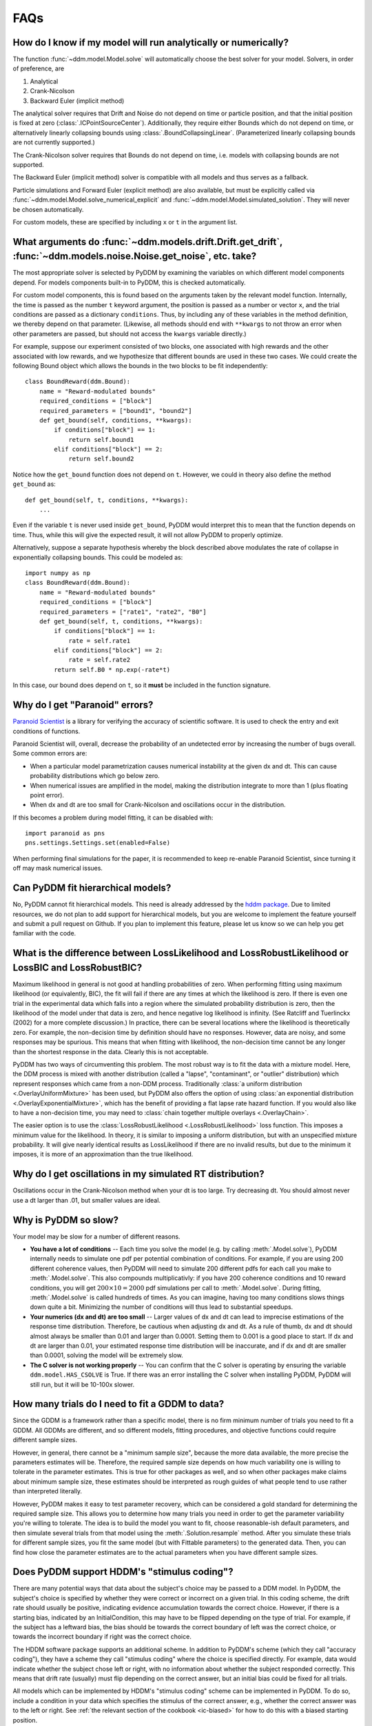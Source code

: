 FAQs
====

How do I know if my model will run analytically or numerically?
---------------------------------------------------------------

The function :func:`~ddm.model.Model.solve` will automatically choose the best
solver for your model.  Solvers, in order of preference, are

1. Analytical
2. Crank-Nicolson
3. Backward Euler (implicit method)

The analytical solver requires that Drift and Noise do not depend on
time or particle position, and that the initial position is fixed at
zero (:class:`.ICPointSourceCenter`).  Additionally, they require either Bounds
which do not depend on time, or alternatively linearly collapsing
bounds using :class:`.BoundCollapsingLinear`.  (Parameterized linearly
collapsing bounds are not currently supported.)

The Crank-Nicolson solver requires that Bounds do not depend on time,
i.e. models with collapsing bounds are not supported.

The Backward Euler (implicit method) solver is compatible with all
models and thus serves as a fallback.

Particle simulations and Forward Euler (explicit method) are also
available, but must be explicitly called via
:func:`~ddm.model.Model.solve_numerical_explicit` and
:func:`~ddm.model.Model.simulated_solution`.  They will never be chosen
automatically.

For custom models, these are specified by including ``x`` or ``t`` in
the argument list.


What arguments do :func:`~ddm.models.drift.Drift.get_drift`, :func:`~ddm.models.noise.Noise.get_noise`, etc. take?
------------------------------------------------------------------------------------------------------------------

The most appropriate solver is selected by PyDDM by examining the
variables on which different model components depend.  For models
components built-in to PyDDM, this is checked automatically.

For custom model components, this is found based on the arguments
taken by the relevant model function.  Internally, the time is passed
as the number ``t`` keyword argument, the position is passed as a
number or vector ``x``, and the trial conditions are passed as a
dictionary ``conditions``.  Thus, by including any of these variables
in the method definition, we thereby depend on that parameter.
(Likewise, all methods should end with ``**kwargs`` to not throw an
error when other parameters are passed, but should not access the
``kwargs`` variable directly.)

For example, suppose our experiment consisted of two blocks, one
associated with high rewards and the other associated with low
rewards, and we hypothesize that different bounds are used in these
two cases.  We could create the following Bound object which allows
the bounds in the two blocks to be fit independently::

  class BoundReward(ddm.Bound):
      name = "Reward-modulated bounds"
      required_conditions = ["block"]
      required_parameters = ["bound1", "bound2"]
      def get_bound(self, conditions, **kwargs):
          if conditions["block"] == 1:
              return self.bound1
          elif conditions["block"] == 2:
              return self.bound2

Notice how the ``get_bound`` function does not depend on ``t``.
However, we could in theory also define the method ``get_bound`` as::

  def get_bound(self, t, conditions, **kwargs):
      ...

Even if the variable ``t`` is never used inside ``get_bound``, PyDDM
would interpret this to mean that the function depends on time.  Thus,
while this will give the expected result, it will not allow PyDDM to
properly optimize.

Alternatively, suppose a separate hypothesis whereby the block
described above modulates the rate of collapse in exponentially
collapsing bounds.  This could be modeled as::

  import numpy as np
  class BoundReward(ddm.Bound):
      name = "Reward-modulated bounds"
      required_conditions = ["block"]
      required_parameters = ["rate1", "rate2", "B0"]
      def get_bound(self, t, conditions, **kwargs):
          if conditions["block"] == 1:
              rate = self.rate1
          elif conditions["block"] == 2:
              rate = self.rate2
          return self.B0 * np.exp(-rate*t)

In this case, our bound does depend on ``t``, so it **must** be
included in the function signature.

Why do I get "Paranoid" errors?
-------------------------------

`Paranoid Scientist <http://paranoid-scientist.readthedocs.io>`_ is a
library for verifying the accuracy of scientific software.  It is used
to check the entry and exit conditions of functions.

Paranoid Scientist will, overall, decrease the probability of an
undetected error by increasing the number of bugs overall.  Some
common errors are:

- When a particular model parametrization causes numerical instability
  at the given dx and dt.  This can cause probability distributions
  which go below zero.
- When numerical issues are amplified in the model, making the
  distribution integrate to more than 1 (plus floating point error).
- When dx and dt are too small for Crank-Nicolson and oscillations
  occur in the distribution.

If this becomes a problem during model fitting, it can be disabled
with::

  import paranoid as pns
  pns.settings.Settings.set(enabled=False)

When performing final simulations for the paper, it is recommended to
keep re-enable Paranoid Scientist, since turning it off may mask
numerical issues.

Can PyDDM fit hierarchical models?
----------------------------------

No, PyDDM cannot fit hierarchical models.  This need is already
addressed by the `hddm package <https://github.com/hddm-devs/hddm/>`_.
Due to limited resources, we do not plan to add support for
hierarchical models, but you are welcome to implement the feature
yourself and submit a pull request on Github.  If you plan to
implement this feature, please let us know so we can help you get
familiar with the code.

What is the difference between LossLikelihood and LossRobustLikelihood or LossBIC and LossRobustBIC?
----------------------------------------------------------------------------------------------------

Maximum likelihood in general is not good at handling probabilities of
zero.  When performing fitting using maximum likelihood (or
equivalently, BIC), the fit will fail if there are any times at which
the likelihood is zero.  If there is even one trial in the
experimental data which falls into a region where the simulated
probability distribution is zero, then the likelihood of the model
under that data is zero, and hence negative log likelihood is
infinity.  (See Ratcliff and Tuerlinckx (2002) for a more complete
discussion.)  In practice, there can be several locations where the
likelihood is theoretically zero.  For example, the non-decision time
by definition should have no responses.  However, data are noisy, and
some responses may be spurious.  This means that when fitting with
likelihood, the non-decision time cannot be any longer than the
shortest response in the data.  Clearly this is not acceptable.

PyDDM has two ways of circumventing this problem.  The most robust
way is to fit the data with a mixture model.  Here, the DDM process is
mixed with another distribution (called a "lapse", "contaminant", or
"outlier" distribution) which represent responses which came from a
non-DDM process.  Traditionally :class:`a uniform distribution
<.OverlayUniformMixture>` has been used, but PyDDM also offers the
option of using :class:`an exponential distribution
<.OverlayExponentialMixture>`, which has the benefit of providing a flat
lapse rate hazard function.  If you would also like to have a
non-decision time, you may need to :class:`chain together multiple
overlays <.OverlayChain>`.

The easier option is to use the :class:`LossRobustLikelihood
<.LossRobustLikelihood>` loss function.  This imposes a minimum value for the
likelihood.  In theory, it is similar to imposing a uniform distribution, but
with an unspecified mixture probability.  It will give nearly identical results
as LossLikelihood if there are no invalid results, but due to the minimum it
imposes, it is more of an approximation than the true likelihood.

Why do I get oscillations in my simulated RT distribution?
----------------------------------------------------------

Oscillations occur in the Crank-Nicolson method when your dt is too
large.  Try decreasing dt.  You should almost never use a dt larger
than .01, but smaller values are ideal.

Why is PyDDM so slow?
---------------------

Your model may be slow for a number of different reasons.

- **You have a lot of conditions** -- Each time you solve the model
  (e.g. by calling :meth:`.Model.solve`), PyDDM internally needs to
  simulate one pdf per potential combination of conditions.  For
  example, if you are using 200 different coherence values, then PyDDM
  will need to simulate 200 different pdfs for each call you make to
  :meth:`.Model.solve`.  This also compounds multiplicativly: if you
  have 200 coherence conditions and 10 reward conditions, you will get
  :math:`200 \times 10=2000` pdf simulations per call to
  :meth:`.Model.solve`.  During fitting, :meth:`.Model.solve` is
  called hundreds of times.  As you can imagine, having too many
  conditions slows things down quite a bit.  Minimizing the number of
  conditions will thus lead to substantial speedups.
- **Your numerics (dx and dt) are too small** -- Larger values of dx
  and dt can lead to imprecise estimations of the response time
  distribution.  Therefore, be cautious when adjusting dx and dt.  As
  a rule of thumb, dx and dt should almost always be smaller than 0.01
  and larger than 0.0001.  Setting them to 0.001 is a good place to
  start.  If dx and dt are larger than 0.01, your estimated response
  time distribution will be inaccurate, and if dx and dt are smaller
  than 0.0001, solving the model will be extremely slow.
- **The C solver is not working properly** -- You can confirm that the C solver
  is operating by ensuring the variable ``ddm.model.HAS_CSOLVE`` is True.  If
  there was an error installing the C solver when installing PyDDM, PyDDM will
  still run, but it will be 10-100x slower.

How many trials do I need to fit a GDDM to data?
------------------------------------------------

Since the GDDM is a framework rather than a specific model, there is no firm
minimum number of trials you need to fit a GDDM.  All GDDMs are different, and
so different models, fitting procedures, and objective functions could require
different sample sizes.

However, in general, there cannot be a "minimum sample size", because the more
data available, the more precise the parameters estimates will be.  Therefore,
the required sample size depends on how much variability one is willing to
tolerate in the parameter estimates.  This is true for other packages as well,
and so when other packages make claims about minimum sample size, these
estimates should be interpreted as rough guides of what people tend to use
rather than interpreted literally.

However, PyDDM makes it easy to test parameter recovery, which can be considered
a gold standard for determining the required sample size.  This allows you to
determine how many trials you need in order to get the parameter variability
you're willing to tolerate.  The idea is to build the model you want to fit,
choose reasonable-ish default parameters, and then simulate several trials from
that model using the :meth:`.Solution.resample` method.  After you simulate
these trials for different sample sizes, you fit the same model (but with
Fittable parameters) to the generated data. Then, you can find how close the
parameter estimates are to the actual parameters when you have different sample
sizes.

Does PyDDM support HDDM's "stimulus coding"?
--------------------------------------------

There are many potential ways that data about the subject's choice may be passed
to a DDM model.  In PyDDM, the subject's choice is specified by whether they
were correct or incorrect on a given trial.  In this coding scheme, the drift
rate should usually be positive, indicating evidence accumulation towards the
correct choice.  However, if there is a starting bias, indicated by an
InitialCondition, this may have to be flipped depending on the type of trial.
For example, if the subject has a leftward bias, the bias should be towards the
correct boundary of left was the correct choice, or towards the incorrect
boundary if right was the correct choice.

The HDDM software package supports an additional scheme.  In addition to PyDDM's
scheme (which they call "accuracy coding"), they have a scheme they call
"stimulus coding" where the choice is specified directly.  For example, data
would indicate whether the subject chose left or right, with no information
about whether the subject responded correctly.  This means that drift rate
(usually) must flip depending on the correct answer, but an initial bias could
be fixed for all trials.

All models which can be implemented by HDDM's "stimulus coding" scheme can be
implemented in PyDDM.  To do so, include a condition in your data which
specifies the stimulus of the correct answer, e.g., whether the correct answer
was to the left or right.  See :ref:`the relevant section of the cookbook
<ic-biased>` for how to do this with a biased starting position.

Also, note that PyDDM solutions are symmetric with respect to the "correct" and
"error" designations, so these labels can be reinterpreted by the user.  In
other words, PyDDM just uses the terms "correct" and "error" as names, so you
can make them mean something different if you want.  (The only exception to this
is the "mean_rt" function, which only uses correct trials to compute the mean
RT.)


Does PyDDM allow non-discrete conditions?
-----------------------------------------

PyDDM runs fastest when there are a smaller number of conditions.  However,
PyDDM is frequently used for models where there is a separate condition for each
trial.  For instance, it is possible to have drift rate depend on other
observations, such as eye movements or electrophysiological signals.  See
:ref:`momenttomoment` for an example.

While PyDDM is able to do this faster than most other software packages, PyDDM
is fastest when there are fewer conditions.  (The execution time increases
linearly with the number of conditions.)  PyDDM can also parallelize this with
no extra effort required by the user to make it even faster.

Unfortunately, there are limits to this speed.  According to the two standard
solver methodologies (both supported by PyDDM), it is either possible to
simulate individual diffusion trajectories, or to solve the Fokker-Planck
equation separately for each trial.  If PyDDM isn't fast enough, the only (as
of 2022) way to make simulations with many conditions run faster is to simulate
many instances and then train a deep neural network on the RT distribution.
There is a way to do this in HDDM, described in `Fengler et al (2022)
<https://elifesciences.org/articles/65074>`_.  No such feature is currently
planned in PyDDM.


When should I use RobustLikelihood or RobustBIC?
------------------------------------------------

RobustLikelihood and RobustBIC are almost identical to Likelihood and BIC, but
they have a uniform distribution mixture model built in.  (More specifically, it
sets a "minimum value" for the log likelihood by adding a small constant term to
it.)  This is to avoid infinite likelihoods where the distribution is zero.  If
you are already using a mixture model (e.g. OverlayUniformMixture or
OverlayExponentialMixture), then you should not use RobustLikelihood or
RobustBIC.

If you compare the likelihood or BIC of two models using the robust versions,
keep in mind that you are actually comparing the mixture model.  This is
necessary for likelihood estimation and therefore occurs in other packages as
well, which refer to it as the probability of "contaminant RTs" (fast-dm) or
"outliers" (HDDM).

